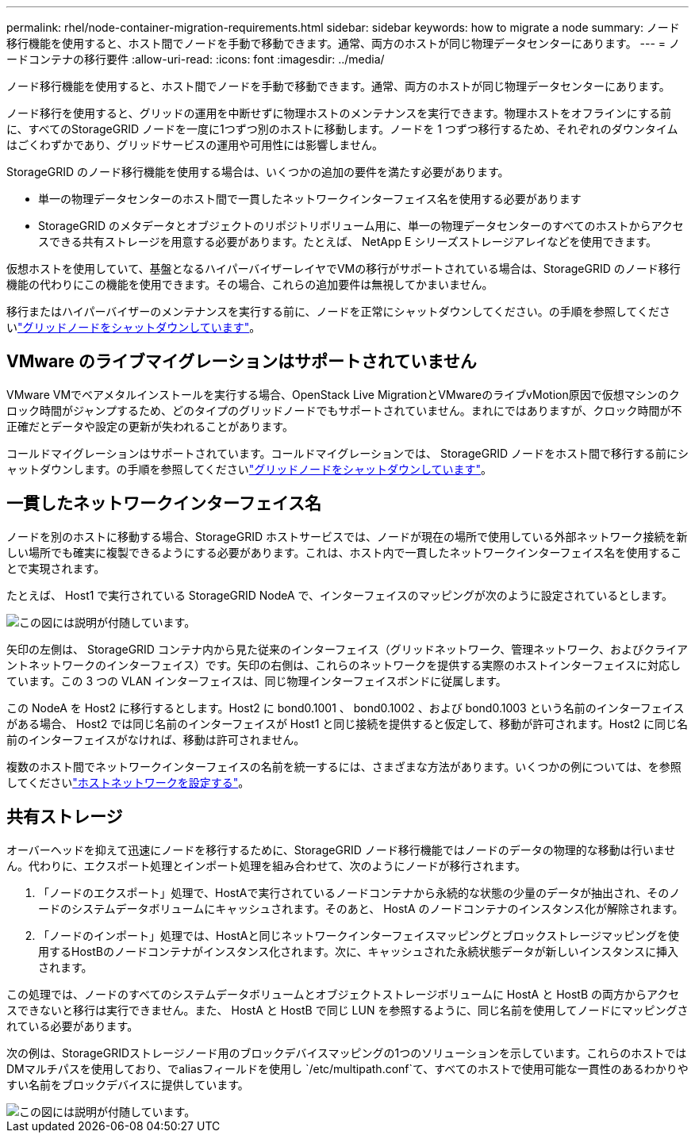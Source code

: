 ---
permalink: rhel/node-container-migration-requirements.html 
sidebar: sidebar 
keywords: how to migrate a node 
summary: ノード移行機能を使用すると、ホスト間でノードを手動で移動できます。通常、両方のホストが同じ物理データセンターにあります。 
---
= ノードコンテナの移行要件
:allow-uri-read: 
:icons: font
:imagesdir: ../media/


[role="lead"]
ノード移行機能を使用すると、ホスト間でノードを手動で移動できます。通常、両方のホストが同じ物理データセンターにあります。

ノード移行を使用すると、グリッドの運用を中断せずに物理ホストのメンテナンスを実行できます。物理ホストをオフラインにする前に、すべてのStorageGRID ノードを一度に1つずつ別のホストに移動します。ノードを 1 つずつ移行するため、それぞれのダウンタイムはごくわずかであり、グリッドサービスの運用や可用性には影響しません。

StorageGRID のノード移行機能を使用する場合は、いくつかの追加の要件を満たす必要があります。

* 単一の物理データセンターのホスト間で一貫したネットワークインターフェイス名を使用する必要があります
* StorageGRID のメタデータとオブジェクトのリポジトリボリューム用に、単一の物理データセンターのすべてのホストからアクセスできる共有ストレージを用意する必要があります。たとえば、 NetApp E シリーズストレージアレイなどを使用できます。


仮想ホストを使用していて、基盤となるハイパーバイザーレイヤでVMの移行がサポートされている場合は、StorageGRID のノード移行機能の代わりにこの機能を使用できます。その場合、これらの追加要件は無視してかまいません。

移行またはハイパーバイザーのメンテナンスを実行する前に、ノードを正常にシャットダウンしてください。の手順を参照してくださいlink:../maintain/shutting-down-grid-node.html["グリッドノードをシャットダウンしています"]。



== VMware のライブマイグレーションはサポートされていません

VMware VMでベアメタルインストールを実行する場合、OpenStack Live MigrationとVMwareのライブvMotion原因で仮想マシンのクロック時間がジャンプするため、どのタイプのグリッドノードでもサポートされていません。まれにではありますが、クロック時間が不正確だとデータや設定の更新が失われることがあります。

コールドマイグレーションはサポートされています。コールドマイグレーションでは、 StorageGRID ノードをホスト間で移行する前にシャットダウンします。の手順を参照してくださいlink:../maintain/shutting-down-grid-node.html["グリッドノードをシャットダウンしています"]。



== 一貫したネットワークインターフェイス名

ノードを別のホストに移動する場合、StorageGRID ホストサービスでは、ノードが現在の場所で使用している外部ネットワーク接続を新しい場所でも確実に複製できるようにする必要があります。これは、ホスト内で一貫したネットワークインターフェイス名を使用することで実現されます。

たとえば、 Host1 で実行されている StorageGRID NodeA で、インターフェイスのマッピングが次のように設定されているとします。

image::../media/eth0_bond.gif[この図には説明が付随しています。]

矢印の左側は、 StorageGRID コンテナ内から見た従来のインターフェイス（グリッドネットワーク、管理ネットワーク、およびクライアントネットワークのインターフェイス）です。矢印の右側は、これらのネットワークを提供する実際のホストインターフェイスに対応しています。この 3 つの VLAN インターフェイスは、同じ物理インターフェイスボンドに従属します。

この NodeA を Host2 に移行するとします。Host2 に bond0.1001 、 bond0.1002 、および bond0.1003 という名前のインターフェイスがある場合、 Host2 では同じ名前のインターフェイスが Host1 と同じ接続を提供すると仮定して、移動が許可されます。Host2 に同じ名前のインターフェイスがなければ、移動は許可されません。

複数のホスト間でネットワークインターフェイスの名前を統一するには、さまざまな方法があります。いくつかの例については、を参照してくださいlink:configuring-host-network.html["ホストネットワークを設定する"]。



== 共有ストレージ

オーバーヘッドを抑えて迅速にノードを移行するために、StorageGRID ノード移行機能ではノードのデータの物理的な移動は行いません。代わりに、エクスポート処理とインポート処理を組み合わせて、次のようにノードが移行されます。

. 「ノードのエクスポート」処理で、HostAで実行されているノードコンテナから永続的な状態の少量のデータが抽出され、そのノードのシステムデータボリュームにキャッシュされます。そのあと、 HostA のノードコンテナのインスタンス化が解除されます。
. 「ノードのインポート」処理では、HostAと同じネットワークインターフェイスマッピングとブロックストレージマッピングを使用するHostBのノードコンテナがインスタンス化されます。次に、キャッシュされた永続状態データが新しいインスタンスに挿入されます。


この処理では、ノードのすべてのシステムデータボリュームとオブジェクトストレージボリュームに HostA と HostB の両方からアクセスできないと移行は実行できません。また、 HostA と HostB で同じ LUN を参照するように、同じ名前を使用してノードにマッピングされている必要があります。

次の例は、StorageGRIDストレージノード用のブロックデバイスマッピングの1つのソリューションを示しています。これらのホストではDMマルチパスを使用しており、でaliasフィールドを使用し `/etc/multipath.conf`て、すべてのホストで使用可能な一貫性のあるわかりやすい名前をブロックデバイスに提供しています。

image::../media/block_device_mapping_rhel.gif[この図には説明が付随しています。]
